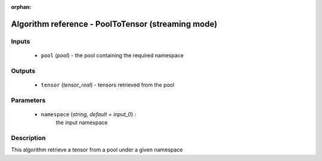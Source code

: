 :orphan:

Algorithm reference - PoolToTensor (streaming mode)
===================================================

Inputs
------

 - ``pool`` (*pool*) - the pool containing the required namespace

Outputs
-------

 - ``tensor`` (*tensor_real*) - tensors retrieved from the pool

Parameters
----------

 - ``namespace`` (*string, default = input_0*) :
     the input namespace

Description
-----------

This algorithm retrieve a tensor from a pool under a given namespace


